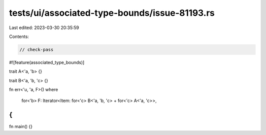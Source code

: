 tests/ui/associated-type-bounds/issue-81193.rs
==============================================

Last edited: 2023-03-30 20:35:59

Contents:

.. code-block:: rs

    // check-pass

#![feature(associated_type_bounds)]

trait A<'a, 'b> {}

trait B<'a, 'b, 'c> {}

fn err<'u, 'a, F>()
where
    for<'b> F: Iterator<Item: for<'c> B<'a, 'b, 'c> + for<'c> A<'a, 'c>>,
{
}

fn main() {}


